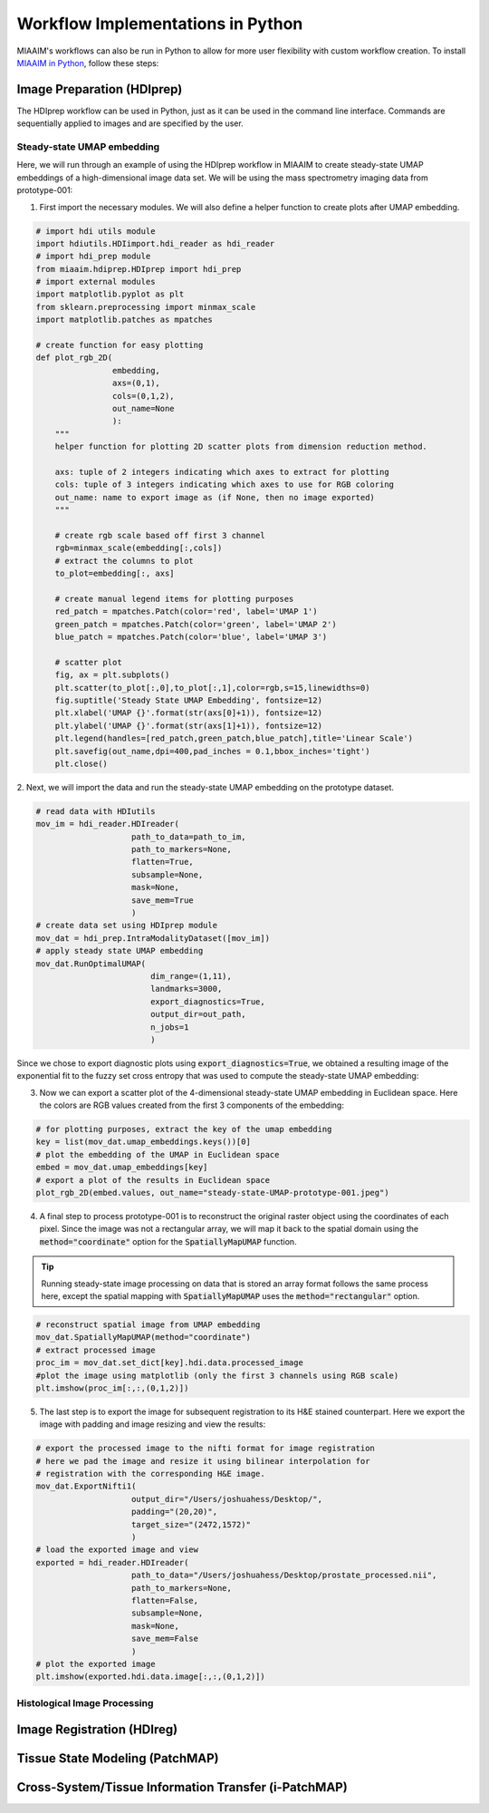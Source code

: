 .. _Pworkflows to Pworkflows:

Workflow Implementations in Python
==================================
MIAAIM's workflows can also be run in Python to allow for more user flexibility with
custom workflow creation. To install `MIAAIM in Python
<https://github.com/JoshuaHess12/miaaim-python>`_, follow these steps:

Image Preparation (HDIprep)
^^^^^^^^^^^^^^^^^^^^^^^^^^^
The HDIprep workflow can be used in Python, just as it can be used in the
command line interface. Commands are sequentially applied to images and
are specified by the user.

Steady-state UMAP embedding
---------------------------
Here, we will run through an example of using the HDIprep workflow in MIAAIM
to create steady-state UMAP embeddings of a high-dimensional image data set. We
will be using the mass spectrometry imaging data from prototype-001:

1. First import the necessary modules. We will also define a helper function
   to create plots after UMAP embedding.

.. code-block:: python3

   # import hdi utils module
   import hdiutils.HDIimport.hdi_reader as hdi_reader
   # import hdi_prep module
   from miaaim.hdiprep.HDIprep import hdi_prep
   # import external modules
   import matplotlib.pyplot as plt
   from sklearn.preprocessing import minmax_scale
   import matplotlib.patches as mpatches

   # create function for easy plotting
   def plot_rgb_2D(
                   embedding,
                   axs=(0,1),
                   cols=(0,1,2),
                   out_name=None
                   ):
       """
       helper function for plotting 2D scatter plots from dimension reduction method.

       axs: tuple of 2 integers indicating which axes to extract for plotting
       cols: tuple of 3 integers indicating which axes to use for RGB coloring
       out_name: name to export image as (if None, then no image exported)
       """

       # create rgb scale based off first 3 channel
       rgb=minmax_scale(embedding[:,cols])
       # extract the columns to plot
       to_plot=embedding[:, axs]

       # create manual legend items for plotting purposes
       red_patch = mpatches.Patch(color='red', label='UMAP 1')
       green_patch = mpatches.Patch(color='green', label='UMAP 2')
       blue_patch = mpatches.Patch(color='blue', label='UMAP 3')

       # scatter plot
       fig, ax = plt.subplots()
       plt.scatter(to_plot[:,0],to_plot[:,1],color=rgb,s=15,linewidths=0)
       fig.suptitle('Steady State UMAP Embedding', fontsize=12)
       plt.xlabel('UMAP {}'.format(str(axs[0]+1)), fontsize=12)
       plt.ylabel('UMAP {}'.format(str(axs[1]+1)), fontsize=12)
       plt.legend(handles=[red_patch,green_patch,blue_patch],title='Linear Scale')
       plt.savefig(out_name,dpi=400,pad_inches = 0.1,bbox_inches='tight')
       plt.close()

2. Next, we will import the data and run the steady-state UMAP embedding on the
prototype dataset.

.. code-block:: python3

   # read data with HDIutils
   mov_im = hdi_reader.HDIreader(
                       path_to_data=path_to_im,
                       path_to_markers=None,
                       flatten=True,
                       subsample=None,
                       mask=None,
                       save_mem=True
                       )
   # create data set using HDIprep module
   mov_dat = hdi_prep.IntraModalityDataset([mov_im])
   # apply steady state UMAP embedding
   mov_dat.RunOptimalUMAP(
                           dim_range=(1,11),
                           landmarks=3000,
                           export_diagnostics=True,
                           output_dir=out_path,
                           n_jobs=1
                           )

Since we chose to export diagnostic plots using :code:`export_diagnostics=True`,
we obtained a resulting image of the exponential fit to the fuzzy set cross entropy
that was used to compute the steady-state UMAP embedding:

.. image:: images/OptimalUMAP-prototype-001.jpeg

3. Now we can export a scatter plot of the 4-dimensional steady-state UMAP
   embedding in Euclidean space. Here the colors are RGB values created from the
   first 3 components of the embedding:

.. code-block:: python3

   # for plotting purposes, extract the key of the umap embedding
   key = list(mov_dat.umap_embeddings.keys())[0]
   # plot the embedding of the UMAP in Euclidean space
   embed = mov_dat.umap_embeddings[key]
   # export a plot of the results in Euclidean space
   plot_rgb_2D(embed.values, out_name="steady-state-UMAP-prototype-001.jpeg")

.. image:: images/steady-state-UMAP-prototype-001.jpeg

4. A final step to process prototype-001 is to reconstruct the original raster
   object using the coordinates of each pixel. Since the
   image was not a rectangular array, we will map it back to the spatial domain
   using the :code:`method="coordinate"` option for the :code:`SpatiallyMapUMAP` function.

.. tip::
   Running steady-state image processing on data that is stored an array
   format follows the same process here, except the spatial mapping with
   :code:`SpatiallyMapUMAP` uses the :code:`method="rectangular"` option.

.. code-block:: python3

   # reconstruct spatial image from UMAP embedding
   mov_dat.SpatiallyMapUMAP(method="coordinate")
   # extract processed image
   proc_im = mov_dat.set_dict[key].hdi.data.processed_image
   #plot the image using matplotlib (only the first 3 channels using RGB scale)
   plt.imshow(proc_im[:,:,(0,1,2)])

.. image:: images/steady-state-UMAP-prototype-001-spatial.jpeg

5. The last step is to export the image for subsequent registration to its H&E
   stained counterpart. Here we export the image with padding and image resizing
   and view the results:

.. code-block:: python3

   # export the processed image to the nifti format for image registration
   # here we pad the image and resize it using bilinear interpolation for
   # registration with the corresponding H&E image.
   mov_dat.ExportNifti1(
                       output_dir="/Users/joshuahess/Desktop/",
                       padding="(20,20)",
                       target_size="(2472,1572)"
                       )
   # load the exported image and view
   exported = hdi_reader.HDIreader(
                       path_to_data="/Users/joshuahess/Desktop/prostate_processed.nii",
                       path_to_markers=None,
                       flatten=False,
                       subsample=None,
                       mask=None,
                       save_mem=False
                       )
   # plot the exported image
   plt.imshow(exported.hdi.data.image[:,:,(0,1,2)])

.. image:: images/steady-state-UMAP-prototype-001-spatial-resize.jpeg

Histological Image Processing
-----------------------------

Image Registration (HDIreg)
^^^^^^^^^^^^^^^^^^^^^^^^^^^

Tissue State Modeling (PatchMAP)
^^^^^^^^^^^^^^^^^^^^^^^^^^^^^^^^

Cross-System/Tissue Information Transfer (i-PatchMAP)
^^^^^^^^^^^^^^^^^^^^^^^^^^^^^^^^^^^^^^^^^^^^^^^^^^^^^
